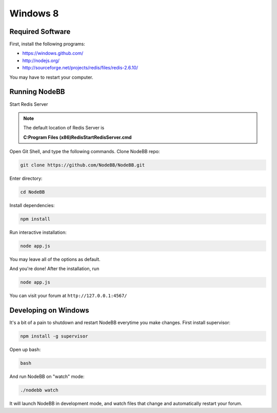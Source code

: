 Windows 8
==========

Required Software
---------------------

First, install the following programs:

* https://windows.github.com/
* http://nodejs.org/
* http://sourceforge.net/projects/redis/files/redis-2.6.10/

You may have to restart your computer.

Running NodeBB
---------------------

Start Redis Server

.. note::

	The default location of Redis Server is

	**C:\Program Files (x86)\Redis\StartRedisServer.cmd**

Open Git Shell, and type the following commands. Clone NodeBB repo:

.. code:: bash

    git clone https://github.com/NodeBB/NodeBB.git

Enter directory: 

.. code:: bash

    cd NodeBB

Install dependencies:

.. code:: bash

    npm install

Run interactive installation:

.. code:: bash

    node app.js

You may leave all of the options as default.

And you're done! After the installation, run 

.. code:: bash

    node app.js

You can visit your forum at ``http://127.0.0.1:4567/``


Developing on Windows
---------------------

It's a bit of a pain to shutdown and restart NodeBB everytime you make changes. First install supervisor:

.. code:: bash

    npm install -g supervisor

Open up bash:

.. code:: bash

    bash

And run NodeBB on "watch" mode:

.. code:: bash

    ./nodebb watch

It will launch NodeBB in development mode, and watch files that change and automatically restart your forum.